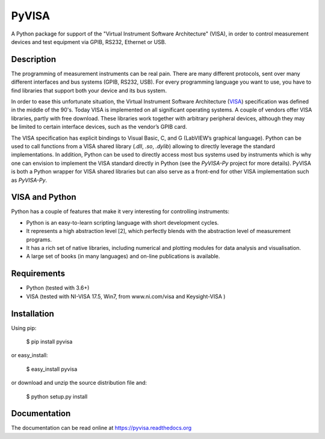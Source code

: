 PyVISA
======


.. image:: https://github.com/pyvisa/pyvisa/workflows/Continuous%20Integration/badge.svg
    :target: https://github.com/pyvisa/pyvisa/actions
    :alt: Continuous integration
.. image:: https://github.com/pyvisa/pyvisa/workflows/Documentation%20building/badge.svg
    :target: https://github.com/pyvisa/pyvisa/actions
    :alt: Documentation building
.. image:: https://dev.azure.com/pyvisa/pyvisa/_apis/build/status/pyvisa.keysight-assisted?branchName=main
    :target: https://dev.azure.com/pyvisa/pyvisa/_build
    :alt: Keysight assisted testing
.. image:: https://codecov.io/gh/pyvisa/pyvisa/branch/main/graph/badge.svg
    :target: https://codecov.io/gh/pyvisa/pyvisa
    :alt: Code Coverage
.. image:: https://readthedocs.org/projects/pyvisa/badge/?version=latest
    :target: https://pyvisa.readthedocs.io/en/latest/?badge=latest
    :alt: Documentation Status
.. image:: https://img.shields.io/pypi/l/PyVISA
    :target: https://pypi.python.org/pypi/pyvisa
    :alt: PyPI - License
.. image:: https://img.shields.io/pypi/v/PyVISA
    :target: https://pypi.python.org/pypi/pyvisa
    :alt: PyPI

A Python package for support of the "Virtual Instrument Software
Architecture" (VISA), in order to control measurement devices and
test equipment via GPIB, RS232, Ethernet or USB.

Description
-----------

The programming of measurement instruments can be real pain. There are many
different protocols, sent over many different interfaces and bus systems
(GPIB, RS232, USB). For every programming language you want to use, you have to
find libraries that support both your device and its bus system.

In order to ease this unfortunate situation, the Virtual Instrument Software
Architecture (VISA_) specification was defined in the middle of the 90's. Today
VISA is implemented on all significant operating systems. A couple of vendors
offer VISA libraries, partly with free download. These libraries work together
with arbitrary peripheral devices, although they may be limited to certain
interface devices, such as the vendor’s GPIB card.

The VISA specification has explicit bindings to Visual Basic, C, and G
(LabVIEW’s graphical language). Python can be used to call functions from a
VISA shared library (`.dll`, `.so`, `.dylib`) allowing to directly leverage the
standard implementations. In addition, Python can be used to directly access
most bus systems used by instruments which is why one can envision to implement
the VISA standard directly in Python (see the `PyVISA-Py` project for more
details). PyVISA is both a Python wrapper for VISA shared libraries but
can also serve as a front-end for other VISA implementation such as
`PyVISA-Py`.


.. _VISA: http://www.ivifoundation.org/specifications/default.aspx
.. _`PyVISA-Py`: http://pyvisa-py.readthedocs.io/en/latest/


VISA and Python
---------------

Python has a couple of features that make it very interesting for controlling 
instruments:

- Python is an easy-to-learn scripting language with short development cycles.
- It represents a high abstraction level [2], which perfectly blends with the
  abstraction level of measurement programs.
- It has a rich set of native libraries, including numerical and plotting
  modules for data analysis and visualisation.
- A large set of books (in many languages) and on-line publications is
  available.


Requirements
------------

- Python (tested with 3.6+)
- VISA (tested with NI-VISA 17.5, Win7, from www.ni.com/visa and Keysight-VISA )

Installation
--------------

Using pip:

    $ pip install pyvisa

or easy_install:

    $ easy_install pyvisa

or download and unzip the source distribution file and:

    $ python setup.py install


Documentation
--------------

The documentation can be read online at https://pyvisa.readthedocs.org
